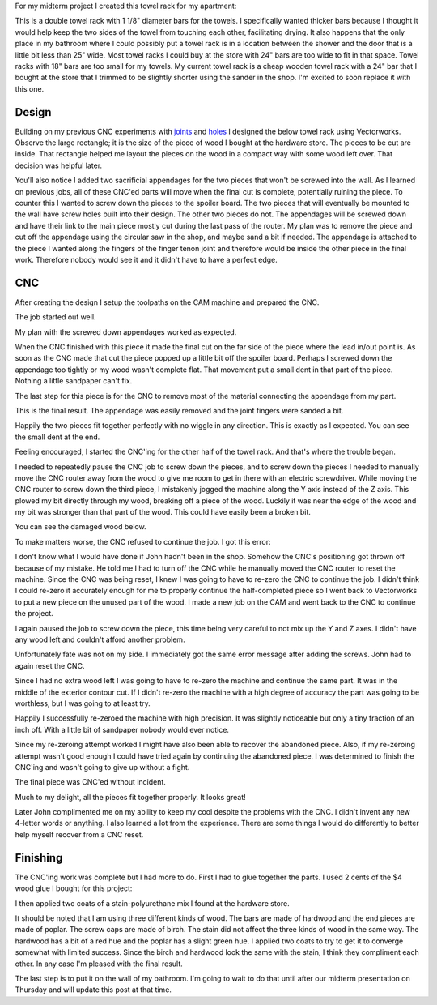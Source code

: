 .. title: Towel Rack
.. slug: towel-rack
.. date: 2018-03-17 14:27:05 UTC-04:00
.. tags: itp, subtraction
.. category:
.. link:
.. description: ITP class: Towel Rack
.. type: text

For my midterm project I created this towel rack for my apartment:

.. image:: /images/itp/subtraction/week7/completed.jpg
  :width: 100%
  :align: center

This is a double towel rack with 1 1/8" diameter bars for the towels. I specifically wanted thicker bars because I thought it would help keep the two sides of the towel from touching each other, facilitating drying. It also happens that the only place in my bathroom where I could possibly put a towel rack is in a location between the shower and the door that is a little bit less than 25" wide. Most towel racks I could buy at the store with 24" bars are too wide to fit in that space. Towel racks with 18" bars are too small for my towels. My current towel rack is a cheap wooden towel rack with a 24" bar that I bought at the store that I trimmed to be slightly shorter using the sander in the shop. I'm excited to soon replace it with this one.

.. TEASER_END

Design
======

Building on my previous CNC experiments with `joints <link://slug/joint-experiment>`_ and `holes <link://slug/test-holes>`_ I designed the below towel rack using Vectorworks. Observe the large rectangle; it is the size of the piece of wood I bought at the hardware store. The pieces to be cut are inside. That rectangle helped me layout the pieces on the wood in a compact way with some wood left over. That decision was helpful later.

.. image:: /images/itp/subtraction/week7/towel_rack_design.jpg
  :width: 100%
  :align: center

You'll also notice I added two sacrificial appendages for the two pieces that won't be screwed into the wall. As I learned on previous jobs, all of these CNC'ed parts will move when the final cut is complete, potentially ruining the piece. To counter this I wanted to screw down the pieces to the spoiler board. The two pieces that will eventually be mounted to the wall have screw holes built into their design. The other two pieces do not. The appendages will be screwed down and have their link to the main piece mostly cut during the last pass of the router. My plan was to remove the piece and cut off the appendage using the circular saw in the shop, and maybe sand a bit if needed. The appendage is attached to the piece I wanted along the fingers of the finger tenon joint and therefore would be inside the other piece in the final work. Therefore nobody would see it and it didn't have to have a perfect edge.

CNC
===

After creating the design I setup the toolpaths on the CAM machine and prepared the CNC.

The job started out well.

.. image:: /images/itp/subtraction/week7/start.jpg
  :width: 100%
  :align: center

My plan with the screwed down appendages worked as expected.

.. image:: /images/itp/subtraction/week7/second_piece.jpg
  :width: 100%
  :align: center

When the CNC finished with this piece it made the final cut on the far side of the piece where the lead in/out point is. As soon as the CNC made that cut the piece popped up a little bit off the spoiler board. Perhaps I screwed down the appendage too tightly or my wood wasn't complete flat. That movement put a small dent in that part of the piece. Nothing a little sandpaper can't fix.

The last step for this piece is for the CNC to remove most of the material connecting the appendage from my part.

.. image:: /images/itp/subtraction/week7/cut_appendage.jpg
  :width: 100%
  :align: center

This is the final result. The appendage was easily removed and the joint fingers were sanded a bit.

.. image:: /images/itp/subtraction/week7/second_part_with_appendage.jpg
  :width: 100%
  :align: center

Happily the two pieces fit together perfectly with no wiggle in any direction. This is exactly as I expected. You can see the small dent at the end.

.. image:: /images/itp/subtraction/week7/first_half.jpg
  :width: 100%
  :align: center

Feeling encouraged, I started the CNC'ing for the other half of the towel rack. And that's where the trouble began.

I needed to repeatedly pause the CNC job to screw down the pieces, and to screw down the pieces I needed to manually move the CNC router away from the wood to give me room to get in there with an electric screwdriver. While moving the CNC router to screw down the third piece, I mistakenly jogged the machine along the Y axis instead of the Z axis. This plowed my bit directly through my wood, breaking off a piece of the wood. Luckily it was near the edge of the wood and my bit was stronger than that part of the wood. This could have easily been a broken bit.

You can see the damaged wood below.

.. image:: /images/itp/subtraction/week7/mistake.jpg
  :width: 100%
  :align: center

To make matters worse, the CNC refused to continue the job. I got this error:

.. image:: /images/itp/subtraction/week7/error_message.jpg
  :width: 100%
  :align: center

I don't know what I would have done if John hadn't been in the shop. Somehow the CNC's positioning got thrown off because of my mistake. He told me I had to turn off the CNC while he manually moved the CNC router to reset the machine. Since the CNC was being reset, I knew I was going to have to re-zero the CNC to continue the job. I didn't think I could re-zero it accurately enough for me to properly continue the half-completed piece so I went back to Vectorworks to put a new piece on the unused part of the wood. I made a new job on the CAM and went back to the CNC to continue the project.

.. image:: /images/itp/subtraction/week7/redo_piece.jpg
  :width: 100%
  :align: center

I again paused the job to screw down the piece, this time being very careful to not mix up the Y and Z axes. I didn't have any wood left and couldn't afford another problem.

.. image:: /images/itp/subtraction/week7/redo_piece2.jpg
  :width: 100%
  :align: center

Unfortunately fate was not on my side. I immediately got the same error message after adding the screws. John had to again reset the CNC.

.. image:: /images/itp/subtraction/week7/john_reset.jpg
  :width: 100%
  :align: center

Since I had no extra wood left I was going to have to re-zero the machine and continue the same part. It was in the middle of the exterior contour cut. If I didn't re-zero the machine with a high degree of accuracy the part was going to be worthless, but I was going to at least try.

Happily I successfully re-zeroed the machine with high precision. It was slightly noticeable but only a tiny fraction of an inch off. With a little bit of sandpaper nobody would ever notice.

Since my re-zeroing attempt worked I might have also been able to recover the abandoned piece. Also, if my re-zeroing attempt wasn't good enough I could have tried again by continuing the abandoned piece. I was determined to finish the CNC'ing and wasn't going to give up without a fight.

The final piece was CNC'ed without incident.

.. image:: /images/itp/subtraction/week7/final_piece.jpg
  :width: 100%
  :align: center

Much to my delight, all the pieces fit together properly. It looks great!

.. image:: /images/itp/subtraction/week7/cnc_complete.jpg
  :width: 100%
  :align: center

Later John complimented me on my ability to keep my cool despite the problems with the CNC. I didn't invent any new 4-letter words or anything. I also learned a lot from the experience. There are some things I would do differently to better help myself recover from a CNC reset.

Finishing
=========

The CNC'ing work was complete but I had more to do. First I had to glue together the parts. I used 2 cents of the $4 wood glue I bought for this project:

.. image:: /images/itp/subtraction/week7/glue.jpg
  :width: 100%
  :align: center

I then applied two coats of a stain-polyurethane mix I found at the hardware store.

.. image:: /images/itp/subtraction/week7/staining.jpg
  :width: 100%
  :align: center

It should be noted that I am using three different kinds of wood. The bars are made of hardwood and the end pieces are made of poplar. The screw caps are made of birch. The stain did not affect the three kinds of wood in the same way. The hardwood has a bit of a red hue and the poplar has a slight green hue. I applied two coats to try to get it to converge somewhat with limited success. Since the birch and hardwood look the same with the stain, I think they compliment each other. In any case I'm pleased with the final result.

.. image:: /images/itp/subtraction/week7/completed.jpg
  :width: 100%
  :align: center

The last step is to put it on the wall of my bathroom. I'm going to wait to do that until after our midterm presentation on Thursday and will update this post at that time.

